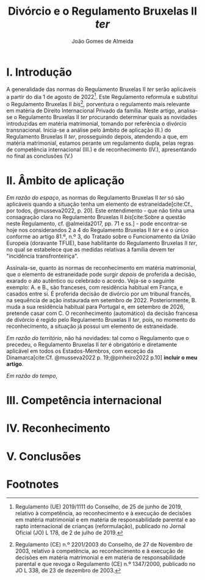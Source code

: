 #+title: Divórcio e o Regulamento Bruxelas II /ter/
#+author: João Gomes de Almeida
#+options: toc:nil
#+cite_export: csl chicago.csl

* I. Introdução
A generalidade das normas do Regulamento Bruxelas II /ter/ serão aplicáveis a partir do dia 1 de agosto de 2022[fn:1]. Este Regulamento reformula e substitui o Regulamento Bruxelas II /bis/[fn:2], porventura o regulamento mais relevante em matéria de Direito Internacional Privado da família. Neste artigo, analisa-se o Regulamento Bruxelas II /ter/ procurando determinar quais as novidades introduzidas em matéria matrimonial, tomando por referência o divórcio transnacional. Inicia-se a análise pelo âmbito de aplicação (II.) do Regulamento Bruxelas II /ter/, prosseguindo depois, atendendo a que, em matéria matrimonial, estamos perante um regulamento dupla, pelas regras de competência internacional (III.) e de reconhecimento (IV.), apresentando no final as conclusões (V.)


* II. Âmbito de aplicação
/Em razão do espaço/, as normas do Regulamento Bruxelas II /ter/ só são aplicáveis quando a situação tenha um elemento de estraneidade[cite:Cf., por todos, @musseva2022, p. 20]. Este entendimento - que não tinha uma consagração clara no Regulamento Bruxelas II /bis/[cite:Sobre a questão neste Regulamento, cf. @almeida2017, pp. 71 e ss.] - pode encontrar-se hoje nos considerandos 2 a 4 do Regulamento Bruxelas II /ter/ e é o único conforme ao artigo 81.º, n.º 3, do Tratado sobre o Funcionamento da União Europeia (doravante TFUE), base habilitante do Regulamento Bruxelas II /ter/, no qual se estabelece que as medidas relativas à família devem ter "incidência transfronteiriça".

Assinala-se, quanto às normas de reconhecimento em matéria matrimonial, que o elemento de estraneidade pode surgir /depois/ de proferida a decisão, exarado o ato autêntico ou celebrado o acordo. Veja-se o seguinte exemplo: A. e B., são franceses, com residência habitual em França, e casados entre si. É proferida decisão de divórcio por um tribunal francês, na sequência de ação instaurada em setembro de 2022. Posteriormente, B. muda a sua residência habitual para Portugal e, em setembro de 2026, pretende casar com C. O reconhecimento (automático) da decisão francesa de divórcio é regido pelo Regulamento Bruxelas II /ter/, pois, no momento do reconhecimento, a situação já possui um elemento de estraneidade.

/Em razão do território/, não há novidades: tal como o Regulamento que o precedeu, o Regulamento Bruxelas II /ter/ é obrigatório e diretamente aplicável em todos os Estados-Membros, com exceção da Dinamarca[cite:Cf. @musseva2022 p. 19;@pinheiro2022 p.10] *incluir o meu artigo*.

/Em razão do tempo/,


* III. Competência internacional
* IV. Reconhecimento
* V. Conclusões

* Footnotes

[fn:2] Regulamento (CE) n.º 2201/2003 do Conselho, de 27 de Novembro de 2003, relativo à competência, ao reconhecimento e à execução de decisões em matéria matrimonial e em matéria de responsabilidade parental e que revoga o Regulamento (CE) n.º 1347/2000, publicado no JO L 338, de 23 de dezembro de 2003.

[fn:1] Regulamento (UE) 2019/1111 do Conselho, de 25 de junho de 2019, relativo à competência, ao reconhecimento e à execução de decisões em matéria matrimonial e em matéria de responsabilidade parental e ao rapto internacional de crianças (reformulação), publicado no Jornal Oficial (JO) L 178, de 2 de julho de 2019.
